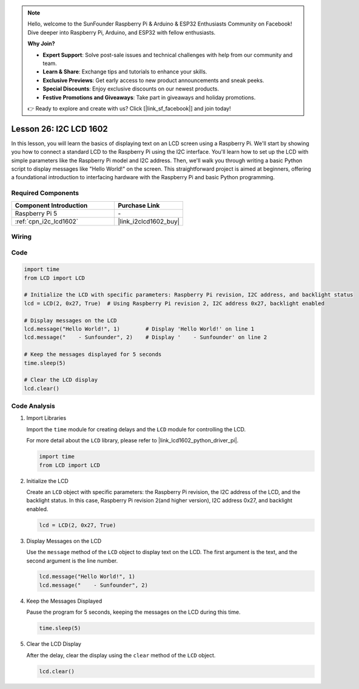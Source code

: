.. note::

    Hello, welcome to the SunFounder Raspberry Pi & Arduino & ESP32 Enthusiasts Community on Facebook! Dive deeper into Raspberry Pi, Arduino, and ESP32 with fellow enthusiasts.

    **Why Join?**

    - **Expert Support**: Solve post-sale issues and technical challenges with help from our community and team.
    - **Learn & Share**: Exchange tips and tutorials to enhance your skills.
    - **Exclusive Previews**: Get early access to new product announcements and sneak peeks.
    - **Special Discounts**: Enjoy exclusive discounts on our newest products.
    - **Festive Promotions and Giveaways**: Take part in giveaways and holiday promotions.

    👉 Ready to explore and create with us? Click [|link_sf_facebook|] and join today!

.. _pi_lesson26_lcd:

Lesson 26: I2C LCD 1602
==================================

In this lesson, you will learn the basics of displaying text on an LCD screen using a Raspberry Pi. We'll start by showing you how to connect a standard LCD to the Raspberry Pi using the I2C interface. You'll learn how to set up the LCD with simple parameters like the Raspberry Pi model and I2C address. Then, we'll walk you through writing a basic Python script to display messages like "Hello World!" on the screen. This straightforward project is aimed at beginners, offering a foundational introduction to interfacing hardware with the Raspberry Pi and basic Python programming.

Required Components
---------------------------

.. list-table::
    :widths: 30 20
    :header-rows: 1

    *   - Component Introduction
        - Purchase Link

    *   - Raspberry Pi 5
        - \-
    *   - :ref:`cpn_i2c_lcd1602`
        - |link_i2clcd1602_buy|


Wiring
---------------------------

.. image:: img/Lesson_26_LCD1602_Pi_bb.png
    :width: 100%


Code
---------------------------

.. code-block:: python

   import time
   from LCD import LCD

   # Initialize the LCD with specific parameters: Raspberry Pi revision, I2C address, and backlight status
   lcd = LCD(2, 0x27, True)  # Using Raspberry Pi revision 2, I2C address 0x27, backlight enabled

   # Display messages on the LCD
   lcd.message("Hello World!", 1)        # Display 'Hello World!' on line 1
   lcd.message("    - Sunfounder", 2)    # Display '    - Sunfounder' on line 2

   # Keep the messages displayed for 5 seconds
   time.sleep(5)

   # Clear the LCD display
   lcd.clear()


Code Analysis
---------------------------

#. Import Libraries
   
   Import the ``time`` module for creating delays and the ``LCD`` module for controlling the LCD.

   For more detail about the ``LCD`` library, please refer to |link_lcd1602_python_driver_pi|.

   .. code-block:: python

      import time
      from LCD import LCD

#. Initialize the LCD
   
   Create an ``LCD`` object with specific parameters: the Raspberry Pi revision, the I2C address of the LCD, and the backlight status. In this case, Raspberry Pi revision 2(and higher version), I2C address 0x27, and backlight enabled.

   .. code-block:: python

      lcd = LCD(2, 0x27, True)

#. Display Messages on the LCD
   
   Use the ``message`` method of the ``LCD`` object to display text on the LCD. The first argument is the text, and the second argument is the line number.

   .. code-block:: python

      lcd.message("Hello World!", 1)
      lcd.message("    - Sunfounder", 2)

#. Keep the Messages Displayed
   
   Pause the program for 5 seconds, keeping the messages on the LCD during this time.

   .. code-block:: python

      time.sleep(5)

#. Clear the LCD Display
   
   After the delay, clear the display using the ``clear`` method of the ``LCD`` object.

   .. code-block:: python

      lcd.clear()

